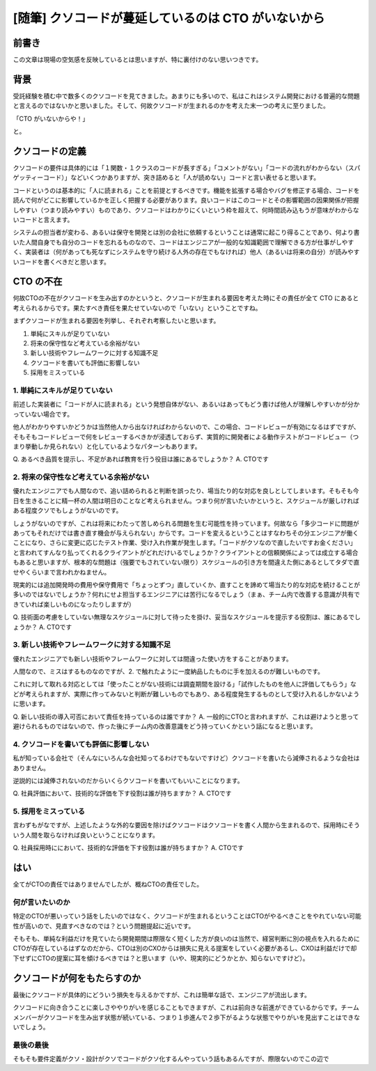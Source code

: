 .. post:: 2019-11-18
  :tags: 随筆, poem
  :category: 随筆


======================================================================
[随筆] クソコードが蔓延しているのは CTO がいないから
======================================================================

前書き
=======

この文章は現場の空気感を反映しているとは思いますが、特に裏付けのない思いつきです。

背景
=======

受託経験を積む中で数多くのクソコードを見てきました。あまりにも多いので、私はこれはシステム開発における普遍的な問題と言えるのではないかと思いました。そして、何故クソコードが生まれるのかを考えた末一つの考えに至りました。

「CTO がいないからや！」

と。

クソコードの定義
=======================================

クソコードの要件は具体的には「１関数・１クラスのコードが長すぎる」「コメントがない」「コードの流れがわからない（スパゲッティーコード）」などいくつかありますが、突き詰めると「人が読めない」コードと言い表せると思います。

コードというのは基本的に「人に読まれる」ことを前提とするべきです。機能を拡張する場合やバグを修正する場合、コードを読んで何がどこに影響しているかを正しく把握する必要があります。良いコードはこのコードとその影響範囲の因果関係が把握しやすい（つまり読みやすい）ものであり、クソコードはわかりにくいという枠を超えて、何時間読み込もうが意味がわからないコードと言えます。

システムの担当者が変わる、あるいは保守を開発とは別の会社に依頼するということは通常に起こり得ることであり、何より書いた人間自身でも自分のコードを忘れるものなので、コードはエンジニアが一般的な知識範囲で理解できる方が仕事がしやすく、実装者は（何があっても死なずにシステムを守り続ける人外の存在でもなければ）他人（あるいは将来の自分）が読みやすいコードを書くべきだと思います。


CTO の不在
==============================

何故CTOの不在がクソコードを生み出すのかというと、クソコードが生まれる要因を考えた時にその責任が全て CTO にあると考えられるからです。果たすべき責任を果たせていないので「いない」ということですね。

まずクソコードが生まれる要因を列挙し、それぞれ考察したいと思います。

1. 単純にスキルが足りていない
2. 将来の保守性など考えている余裕がない
3. 新しい技術やフレームワークに対する知識不足
4. クソコードを書いても評価に影響しない
5. 採用をミスっている

1. 単純にスキルが足りていない
-------------------------------

前述した実装者に「コードが人に読まれる」という発想自体がない、あるいはあってもどう書けば他人が理解しやすいかが分かっていない場合です。

他人がわかりやすいかどうかは当然他人から出なければわからないので、この場合、コードレビューが有効になるはずですが、そもそもコードレビューで何をレビューするべきかが浸透しておらず、実質的に開発者による動作テストがコードレビュー（つまり挙動しか見られない）と化しているようなパターンもあります。

Q. あるべき品質を提示し、不足があれば教育を行う役目は誰にあるでしょうか？
A. CTOです

2. 将来の保守性など考えている余裕がない
---------------------------------------------

優れたエンジニアでも人間なので、追い詰められると判断を誤ったり、場当たり的な対応を良しとしてしまいます。そもそも今日を生きることに精一杯の人間は明日のことなど考えられません。つまり何が言いたいかというと、スケジュールが厳しければある程度クソでもしょうがないのです。

しょうがないのですが、これは将来にわたって苦しめられる問題を生む可能性を持っています。何故なら「多少コードに問題があってもそれだけでは書き直す機会が与えられない」からです。コードを変えるということはすなわちその分エンジニアが働くことになり、さらに変更に応じたテスト作業、受け入れ作業が発生します。「コードがクソなので直したいですお金ください」と言われてすんなり払ってくれるクライアントがどれだけいるでしょうか？クライアントとの信頼関係によっては成立する場合もあると思いますが、根本的な問題は（強要でもされていない限り）スケジュールの引き方を間違えた側にあるとしてタダで直せやくらいまで言われかねません。

現実的には追加開発時の費用や保守費用で「ちょっとずつ」直していくか、直すことを諦めて場当たり的な対応を続けることが多いのではないでしょうか？何れにせよ担当するエンジニアには苦行になるでしょう（まぁ、チーム内で改善する意識が共有できていれば楽しいものになったりしますが）

Q. 技術面の考慮をしていない無理なスケジュールに対して待ったを掛け、妥当なスケジュールを提示する役割は、誰にあるでしょうか？
A. CTOです

3. 新しい技術やフレームワークに対する知識不足
------------------------------------------------

優れたエンジニアでも新しい技術やフレームワークに対しては間違った使い方をすることがあります。

人間なので、ミスはするものなのですが、2. で触れたように一度納品したものに手を加えるのが難しいものです。

これに対して取れる対応としては「使ったことがない技術には調査期間を設ける」「試作したものを他人に評価してもらう」などが考えられますが、実際に作ってみないと判断が難しいものでもあり、ある程度発生するものとして受け入れるしかないように思います。

Q. 新しい技術の導入可否において責任を持っているのは誰ですか？
A. 一般的にCTOと言われますが、これは避けようと思って避けられるものではないので、作った後にチーム内の改善意識をどう持っていくかという話になると思います。


4. クソコードを書いても評価に影響しない
------------------------------------------------

私が知っている会社で（そんなにいろんな会社知ってるわけでもないですけど）クソコードを書いたら減俸されるような会社はありません。

逆説的には減俸されないのだからいくらクソコードを書いてもいいことになります。

Q. 社員評価において、技術的な評価を下す役割は誰が持ちますか？
A. CTOです

5. 採用をミスっている
-------------------------

言わずもがなですが、上述したような外的な要因を除けばクソコードはクソコードを書く人間から生まれるので、採用時にそういう人間を取らなければ良いということになります。

Q. 社員採用時ににおいて、技術的な評価を下す役割は誰が持ちますか？
A. CTOです

はい
======

全てがCTOの責任ではありませんでしたが、概ねCTOの責任でした。

何が言いたいのか
------------------

特定のCTOが悪いっていう話をしたいのではなく、クソコードが生まれるということはCTOがやるべきことをやれていない可能性が高いので、見直すべきなのでは？という問題提起に近いです。

そもそも、単純な利益だけを見ていたら開発期間は際限なく短くした方が良いのは当然で、経営判断に別の視点を入れるためにCTOが存在しているはずなのだから、CTOは別のCXOからは損失に見える提案をしていく必要があるし、CXOは利益だけで却下せずにCTOの提案に耳を傾けるべきでは？と思います（いや、現実的にどうかとか、知らないですけど）。


クソコードが何をもたらすのか
=============================

最後にクソコードが具体的にどういう損失を与えるかですが、これは簡単な話で、エンジニアが流出します。

クソコードに向き合うことに楽しさややりがいを感じることもできますが、これは前向きな前進ができているからです。チームメンバーがクソコードを生み出す状態が続いている、つまり１歩進んで２歩下がるような状態でやりがいを見出すことはできないでしょう。

最後の最後
-----------

そもそも要件定義がクソ・設計がクソでコードがクソ化するんやっていう話もあるんですが、際限ないのでこの辺で
